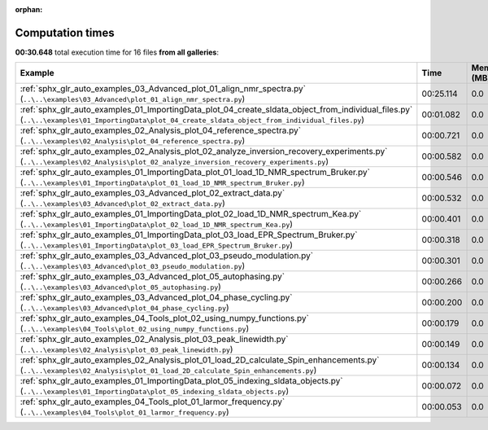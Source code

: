 
:orphan:

.. _sphx_glr_sg_execution_times:


Computation times
=================
**00:30.648** total execution time for 16 files **from all galleries**:

.. container::

  .. raw:: html

    <style scoped>
    <link href="https://cdnjs.cloudflare.com/ajax/libs/twitter-bootstrap/5.3.0/css/bootstrap.min.css" rel="stylesheet" />
    <link href="https://cdn.datatables.net/1.13.6/css/dataTables.bootstrap5.min.css" rel="stylesheet" />
    </style>
    <script src="https://code.jquery.com/jquery-3.7.0.js"></script>
    <script src="https://cdn.datatables.net/1.13.6/js/jquery.dataTables.min.js"></script>
    <script src="https://cdn.datatables.net/1.13.6/js/dataTables.bootstrap5.min.js"></script>
    <script type="text/javascript" class="init">
    $(document).ready( function () {
        $('table.sg-datatable').DataTable({order: [[1, 'desc']]});
    } );
    </script>

  .. list-table::
   :header-rows: 1
   :class: table table-striped sg-datatable

   * - Example
     - Time
     - Mem (MB)
   * - :ref:`sphx_glr_auto_examples_03_Advanced_plot_01_align_nmr_spectra.py` (``..\..\examples\03_Advanced\plot_01_align_nmr_spectra.py``)
     - 00:25.114
     - 0.0
   * - :ref:`sphx_glr_auto_examples_01_ImportingData_plot_04_create_sldata_object_from_individual_files.py` (``..\..\examples\01_ImportingData\plot_04_create_sldata_object_from_individual_files.py``)
     - 00:01.082
     - 0.0
   * - :ref:`sphx_glr_auto_examples_02_Analysis_plot_04_reference_spectra.py` (``..\..\examples\02_Analysis\plot_04_reference_spectra.py``)
     - 00:00.721
     - 0.0
   * - :ref:`sphx_glr_auto_examples_02_Analysis_plot_02_analyze_inversion_recovery_experiments.py` (``..\..\examples\02_Analysis\plot_02_analyze_inversion_recovery_experiments.py``)
     - 00:00.582
     - 0.0
   * - :ref:`sphx_glr_auto_examples_01_ImportingData_plot_01_load_1D_NMR_spectrum_Bruker.py` (``..\..\examples\01_ImportingData\plot_01_load_1D_NMR_spectrum_Bruker.py``)
     - 00:00.546
     - 0.0
   * - :ref:`sphx_glr_auto_examples_03_Advanced_plot_02_extract_data.py` (``..\..\examples\03_Advanced\plot_02_extract_data.py``)
     - 00:00.532
     - 0.0
   * - :ref:`sphx_glr_auto_examples_01_ImportingData_plot_02_load_1D_NMR_spectrum_Kea.py` (``..\..\examples\01_ImportingData\plot_02_load_1D_NMR_spectrum_Kea.py``)
     - 00:00.401
     - 0.0
   * - :ref:`sphx_glr_auto_examples_01_ImportingData_plot_03_load_EPR_Spectrum_Bruker.py` (``..\..\examples\01_ImportingData\plot_03_load_EPR_Spectrum_Bruker.py``)
     - 00:00.318
     - 0.0
   * - :ref:`sphx_glr_auto_examples_03_Advanced_plot_03_pseudo_modulation.py` (``..\..\examples\03_Advanced\plot_03_pseudo_modulation.py``)
     - 00:00.301
     - 0.0
   * - :ref:`sphx_glr_auto_examples_03_Advanced_plot_05_autophasing.py` (``..\..\examples\03_Advanced\plot_05_autophasing.py``)
     - 00:00.266
     - 0.0
   * - :ref:`sphx_glr_auto_examples_03_Advanced_plot_04_phase_cycling.py` (``..\..\examples\03_Advanced\plot_04_phase_cycling.py``)
     - 00:00.200
     - 0.0
   * - :ref:`sphx_glr_auto_examples_04_Tools_plot_02_using_numpy_functions.py` (``..\..\examples\04_Tools\plot_02_using_numpy_functions.py``)
     - 00:00.179
     - 0.0
   * - :ref:`sphx_glr_auto_examples_02_Analysis_plot_03_peak_linewidth.py` (``..\..\examples\02_Analysis\plot_03_peak_linewidth.py``)
     - 00:00.149
     - 0.0
   * - :ref:`sphx_glr_auto_examples_02_Analysis_plot_01_load_2D_calculate_Spin_enhancements.py` (``..\..\examples\02_Analysis\plot_01_load_2D_calculate_Spin_enhancements.py``)
     - 00:00.134
     - 0.0
   * - :ref:`sphx_glr_auto_examples_01_ImportingData_plot_05_indexing_sldata_objects.py` (``..\..\examples\01_ImportingData\plot_05_indexing_sldata_objects.py``)
     - 00:00.072
     - 0.0
   * - :ref:`sphx_glr_auto_examples_04_Tools_plot_01_larmor_frequency.py` (``..\..\examples\04_Tools\plot_01_larmor_frequency.py``)
     - 00:00.053
     - 0.0
